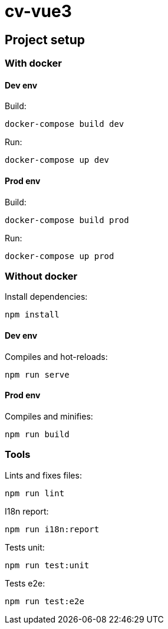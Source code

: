# cv-vue3

## Project setup

### With docker

#### Dev env

Build:

```
docker-compose build dev
```

Run: 

```
docker-compose up dev
```

#### Prod env

Build:

```
docker-compose build prod
```

Run: 

```
docker-compose up prod
```

### Without docker

Install dependencies: 

```
npm install
```

#### Dev env

Compiles and hot-reloads:

```
npm run serve
```

#### Prod env

Compiles and minifies:

```
npm run build
```

### Tools

Lints and fixes files:

```
npm run lint
```

I18n report:

```
npm run i18n:report
```

Tests unit:

```
npm run test:unit
```

Tests e2e:

```
npm run test:e2e
```
